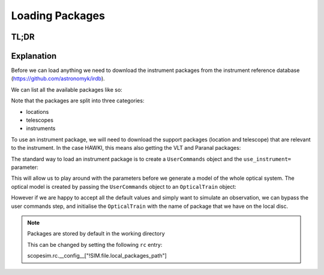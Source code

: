 Loading Packages
================

TL;DR
-----

.. jupyter-execute::

    import scopesim

    scopesim.rc.__config__["!SIM.file.local_packages_path"] = "./temp/"

    pkg_names = ["locations/Paranal", "telescopes/VLT", "instruments/HAWKI"]
    scopesim.server.download_package(pkg_names)

    cmds = scopesim.UserCommands(use_instrument="HAWKI")
    hawki = scopesim.OpticalTrain(cmds)

    import matplotlib.pyplot as plt
    plt.plot([0,1], [0,1])


Explanation
-----------

Before we can load anything we need to download the instrument packages from the
instrument reference database (https://github.com/astronomyk/irdb).

We can list all the available packages like so:

.. jupyter-execute::

   scopesim.server.list_packages()


Note that the packages are split into three categories:

* locations
* telescopes
* instruments

To use an instrument package, we will need to download the support packages (location and telescope) that are relevant to the instrument.
In the case HAWKI, this means also getting the VLT and Paranal packages:

.. jupyter-execute::

   pkg_names = ["locations/Paranal", "telescopes/VLT", "instruments/HAWKI"]
   scopesim.server.download_package(pkg_names)


The standard way to load an instrument package is to create a ``UserCommands``
object and the ``use_instrument=`` parameter:


.. jupyter-execute::

   hawki_cmds = scopesim.UserCommands(use_instrument="HAWKI")

This will allow us to play around with the parameters before we generate a model
of the whole optical system.
The optical model is created by passing the ``UserCommands`` object to an
``OpticalTrain`` object:

.. jupyter-execute::

   hawki = scopesim.OpticalTrain(hawki_cmds)

However if we are happy to accept all the default values and simply want to
simulate an observation, we can bypass the user commands step, and initialise
the ``OpticalTrain`` with the name of package that we have on the local disc.

.. jupyter-execute::

   hawki = scopesim.OpticalTrain("HAWKI")

.. note:: Packages are stored by default in the working directory

   This can be changed by setting the following ``rc`` entry::

   scopesim.rc.__config__["!SIM.file.local_packages_path"]

